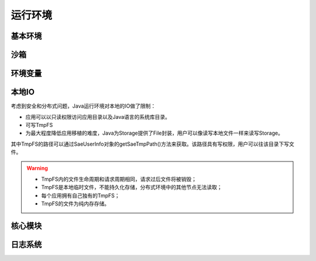 运行环境
##################

基本环境
==============

沙箱
==========

环境变量
=============


本地IO
============

考虑到安全和分布式问题，Java运行环境对本地的IO做了限制：

+ 应用可以以只读权限访问应用目录以及Java语言的系统库目录。
+ 可写TmpFS
+ 为最大程度降低应用移植的难度，Java为Storage提供了File封装，用户可以像读写本地文件一样来读写Storage。

其中TmpFS的路径可以通过SaeUserInfo对象的getSaeTmpPath()方法来获取。该路径具有写权限，用户可以往该目录下写文件。

.. warning::

   + TmpFS内的文件生命周期和请求周期相同，请求过后文件将被销毁；
   + TmpFS是本地临时文件，不能持久化存储，分布式环境中的其他节点无法读取；
   + 每个应用拥有自己独有的TmpFS；
   + TmpFS的文件为纯内存存储。

核心模块
=====================

日志系统
==============

